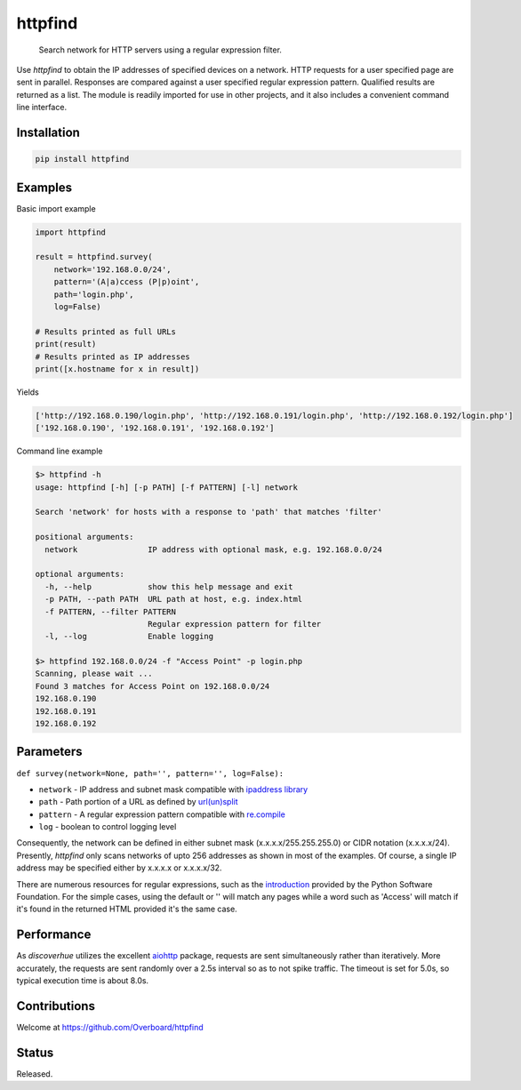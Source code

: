 **httpfind**
============

|The MIT License|

    Search network for HTTP servers using a regular expression filter.

Use *httpfind* to obtain the IP addresses of specified devices on a
network. HTTP requests for a user specified page are sent in parallel.
Responses are compared against a user specified regular expression
pattern. Qualified results are returned as a list. The module is readily
imported for use in other projects, and it also includes a convenient
command line interface.

Installation
------------

.. code:: shell

    pip install httpfind

Examples
--------

Basic import example

.. code:: python

    import httpfind

    result = httpfind.survey(
        network='192.168.0.0/24',
        pattern='(A|a)ccess (P|p)oint',
        path='login.php',
        log=False)

    # Results printed as full URLs
    print(result)
    # Results printed as IP addresses
    print([x.hostname for x in result])

Yields

.. code:: shell

    ['http://192.168.0.190/login.php', 'http://192.168.0.191/login.php', 'http://192.168.0.192/login.php']
    ['192.168.0.190', '192.168.0.191', '192.168.0.192']

Command line example

.. code:: shell

    $> httpfind -h
    usage: httpfind [-h] [-p PATH] [-f PATTERN] [-l] network

    Search 'network' for hosts with a response to 'path' that matches 'filter'

    positional arguments:
      network               IP address with optional mask, e.g. 192.168.0.0/24

    optional arguments:
      -h, --help            show this help message and exit
      -p PATH, --path PATH  URL path at host, e.g. index.html
      -f PATTERN, --filter PATTERN
                            Regular expression pattern for filter
      -l, --log             Enable logging

    $> httpfind 192.168.0.0/24 -f "Access Point" -p login.php
    Scanning, please wait ...
    Found 3 matches for Access Point on 192.168.0.0/24
    192.168.0.190
    192.168.0.191
    192.168.0.192

Parameters
----------

``def survey(network=None, path='', pattern='', log=False):``

-  ``network`` - IP address and subnet mask compatible with `ipaddress
   library <https://docs.python.org/3/library/ipaddress.html#ipaddress.ip_network>`__
-  ``path`` - Path portion of a URL as defined by
   `url(un)split <https://docs.python.org/3/library/urllib.parse.html#urllib.parse.urlsplit>`__
-  ``pattern`` - A regular expression pattern compatible with
   `re.compile <https://docs.python.org/3/library/re.html#re.compile>`__
-  ``log`` - boolean to control logging level

Consequently, the network can be defined in either subnet mask
(x.x.x.x/255.255.255.0) or CIDR notation (x.x.x.x/24). Presently,
*httpfind* only scans networks of upto 256 addresses as shown in most of
the examples. Of course, a single IP address may be specified either by
x.x.x.x or x.x.x.x/32.

There are numerous resources for regular expressions, such as the
`introduction <https://docs.python.org/3/howto/regex.html>`__ provided
by the Python Software Foundation. For the simple cases, using the
default or '' will match any pages while a word such as 'Access' will
match if it's found in the returned HTML provided it's the same case.

Performance
-----------

As *discoverhue* utilizes the excellent
`aiohttp <http://aiohttp.readthedocs.io/en/stable/>`__ package, requests
are sent simultaneously rather than iteratively. More accurately, the
requests are sent randomly over a 2.5s interval so as to not spike
traffic. The timeout is set for 5.0s, so typical execution time is about
8.0s.

Contributions
-------------

Welcome at https://github.com/Overboard/httpfind

Status
------

Released.

.. |The MIT License| image:: https://img.shields.io/badge/license-MIT-orange.svg?style=flat-square
   :target: http://opensource.org/licenses/MIT

